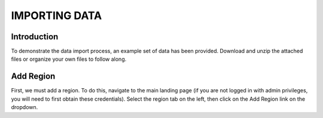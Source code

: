 **IMPORTING DATA**
===================
 
**Introduction**
----------------
To demonstrate the data import process, an example set of data has been provided. Download and unzip the attached files or organize your own files to follow along.

**Add Region**
---------------
First, we must add a region. To do this, navigate to the main landing page (if you are not logged in with admin privileges, you will need to first obtain these credentials). Select the region tab on the left, then click on the Add Region link on the dropdown.

   

